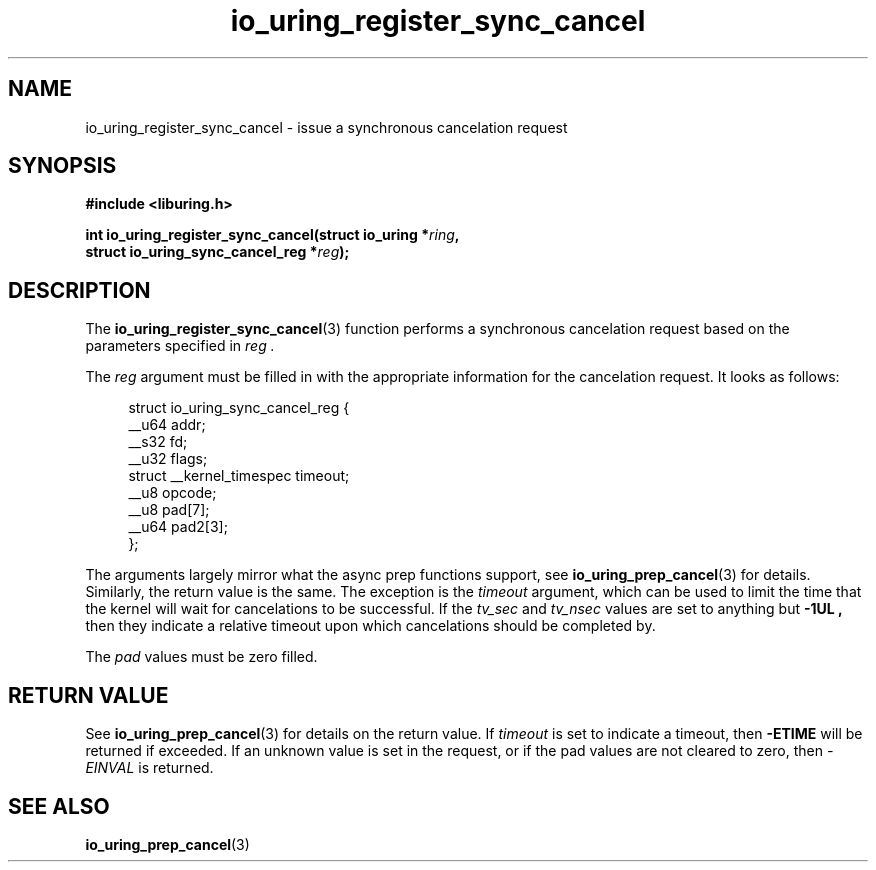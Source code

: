 .\" Copyright (C) 2022 Jens Axboe <axboe@kernel.dk>
.\"
.\" SPDX-License-Identifier: LGPL-2.0-or-later
.\"
.TH io_uring_register_sync_cancel 3 "September 21, 2022" "liburing-2.3" "liburing Manual"
.SH NAME
io_uring_register_sync_cancel \- issue a synchronous cancelation request
.SH SYNOPSIS
.nf
.B #include <liburing.h>
.PP
.BI "int io_uring_register_sync_cancel(struct io_uring *" ring ",
.BI "                                  struct io_uring_sync_cancel_reg *" reg ");
.PP
.SH DESCRIPTION
.PP
The
.BR io_uring_register_sync_cancel (3)
function performs a synchronous cancelation request based on the parameters
specified in
.I reg .

The
.I reg
argument must be filled in with the appropriate information for the
cancelation request. It looks as follows:
.PP
.in +4n
.EX
struct io_uring_sync_cancel_reg {
    __u64 addr;
    __s32 fd;
    __u32 flags;
    struct __kernel_timespec timeout;
    __u8 opcode;
    __u8 pad[7];
    __u64 pad2[3];
};
.EE
.in
.PP

The arguments largely mirror what the async prep functions support, see
.BR io_uring_prep_cancel (3)
for details. Similarly, the return value is the same. The exception is the
.I timeout
argument, which can be used to limit the time that the kernel will wait for
cancelations to be successful. If the
.I tv_sec
and
.I tv_nsec
values are set to anything but
.B -1UL ,
then they indicate a relative timeout upon which cancelations should be
completed by.

The
.I pad
values must be zero filled.

.SH RETURN VALUE
See
.BR io_uring_prep_cancel (3)
for details on the return value. If
.I timeout
is set to indicate a timeout, then
.B -ETIME
will be returned if exceeded. If an unknown value is set in the request,
or if the pad values are not cleared to zero, then
.I -EINVAL
is returned.
.SH SEE ALSO
.BR io_uring_prep_cancel (3)
